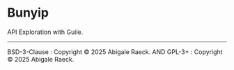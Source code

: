 #+OPTIONS: toc:nil
#+OPTIONS: ^:nil
* Bunyip
API Exploration with Guile.

---------
BSD-3-Clause : Copyright © 2025 Abigale Raeck.
AND
GPL-3+ : Copyright © 2025 Abigale Raeck.
